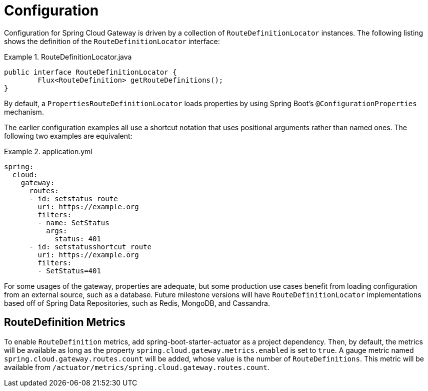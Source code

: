 [[configuration]]
= Configuration

Configuration for Spring Cloud Gateway is driven by a collection of `RouteDefinitionLocator` instances.
The following listing shows the definition of the `RouteDefinitionLocator` interface:

.RouteDefinitionLocator.java
====
[source,java]
----
public interface RouteDefinitionLocator {
	Flux<RouteDefinition> getRouteDefinitions();
}
----
====

By default, a `PropertiesRouteDefinitionLocator` loads properties by using Spring Boot's `@ConfigurationProperties` mechanism.

The earlier configuration examples all use a shortcut notation that uses positional arguments rather than named ones.
The following two examples are equivalent:

.application.yml
====
[source,yaml]
----
spring:
  cloud:
    gateway:
      routes:
      - id: setstatus_route
        uri: https://example.org
        filters:
        - name: SetStatus
          args:
            status: 401
      - id: setstatusshortcut_route
        uri: https://example.org
        filters:
        - SetStatus=401
----
====

For some usages of the gateway, properties are adequate, but some production use cases benefit from loading configuration from an external source, such as a database. Future milestone versions will have `RouteDefinitionLocator` implementations based off of Spring Data Repositories, such as Redis, MongoDB, and Cassandra.

[[routedefinition-metrics]]
== RouteDefinition Metrics

To enable `RouteDefinition` metrics, add spring-boot-starter-actuator as a project dependency. Then, by default, the metrics will be available as long as the property `spring.cloud.gateway.metrics.enabled` is set to `true`. A gauge metric named `spring.cloud.gateway.routes.count` will be added, whose value is the number of `RouteDefinitions`. This metric will be available from `/actuator/metrics/spring.cloud.gateway.routes.count`.


